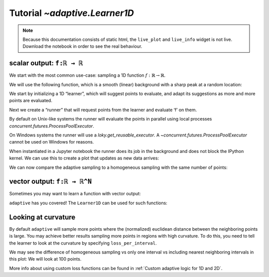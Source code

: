 Tutorial `~adaptive.Learner1D`
------------------------------

.. note::
   Because this documentation consists of static html, the ``live_plot``
   and ``live_info`` widget is not live. Download the notebook
   in order to see the real behaviour.

.. seealso::
    The complete source code of this tutorial can be found in
    :jupyter-download:notebook:`tutorial.Learner1D`

.. jupyter-execute::
    :hide-code:

    import adaptive
    adaptive.notebook_extension()

    import numpy as np
    from functools import partial
    import random

scalar output: ``f:ℝ → ℝ``
..........................

We start with the most common use-case: sampling a 1D function
:math:`\ f: ℝ → ℝ`.

We will use the following function, which is a smooth (linear)
background with a sharp peak at a random location:

.. jupyter-execute::

    offset = random.uniform(-0.5, 0.5)

    def f(x, offset=offset, wait=True):
        from time import sleep
        from random import random

        a = 0.01
        if wait:
            sleep(random() / 10)
        return x + a**2 / (a**2 + (x - offset)**2)

We start by initializing a 1D “learner”, which will suggest points to
evaluate, and adapt its suggestions as more and more points are
evaluated.

.. jupyter-execute::

    learner = adaptive.Learner1D(f, bounds=(-1, 1))

Next we create a “runner” that will request points from the learner and
evaluate ‘f’ on them.

By default on Unix-like systems the runner will evaluate the points in
parallel using local processes `concurrent.futures.ProcessPoolExecutor`.

On Windows systems the runner will use a `loky.get_reusable_executor`.
A `~concurrent.futures.ProcessPoolExecutor` cannot be used on Windows for reasons.

.. jupyter-execute::

    # The end condition is when the "loss" is less than 0.1. In the context of the
    # 1D learner this means that we will resolve features in 'func' with width 0.1 or wider.
    runner = adaptive.Runner(learner, goal=lambda l: l.loss() < 0.01)

.. jupyter-execute::
    :hide-code:

    await runner.task  # This is not needed in a notebook environment!

When instantiated in a Jupyter notebook the runner does its job in the
background and does not block the IPython kernel. We can use this to
create a plot that updates as new data arrives:

.. jupyter-execute::

    runner.live_info()

.. jupyter-execute::

    runner.live_plot(update_interval=0.1)

We can now compare the adaptive sampling to a homogeneous sampling with
the same number of points:

.. jupyter-execute::

    if not runner.task.done():
        raise RuntimeError('Wait for the runner to finish before executing the cells below!')

.. jupyter-execute::

    learner2 = adaptive.Learner1D(f, bounds=learner.bounds)

    xs = np.linspace(*learner.bounds, len(learner.data))
    learner2.tell_many(xs, map(partial(f, wait=False), xs))

    learner.plot() + learner2.plot()


vector output: ``f:ℝ → ℝ^N``
............................

Sometimes you may want to learn a function with vector output:

.. jupyter-execute::

    random.seed(0)
    offsets = [random.uniform(-0.8, 0.8) for _ in range(3)]

    # sharp peaks at random locations in the domain
    def f_levels(x, offsets=offsets):
        a = 0.01
        return np.array([offset + x + a**2 / (a**2 + (x - offset)**2)
                         for offset in offsets])

``adaptive`` has you covered! The ``Learner1D`` can be used for such
functions:

.. jupyter-execute::

    learner = adaptive.Learner1D(f_levels, bounds=(-1, 1))
    runner = adaptive.Runner(learner, goal=lambda l: l.loss() < 0.01)

.. jupyter-execute::
    :hide-code:

    await runner.task  # This is not needed in a notebook environment!

.. jupyter-execute::

    runner.live_info()

.. jupyter-execute::

    runner.live_plot(update_interval=0.1)


Looking at curvature
....................

By default ``adaptive`` will sample more points where the (normalized)
euclidean distance between the neighboring points is large.
You may achieve better results sampling more points in regions with high
curvature. To do this, you need to tell the learner to look at the curvature
by specifying ``loss_per_interval``.

.. jupyter-execute::

    from adaptive.learner.learner1D import (curvature_loss_function,
                                            uniform_loss,
                                            default_loss)
    curvature_loss = curvature_loss_function()
    learner = adaptive.Learner1D(f, bounds=(-1, 1), loss_per_interval=curvature_loss)
    runner = adaptive.Runner(learner, goal=lambda l: l.loss() < 0.01)

.. jupyter-execute::
    :hide-code:

    await runner.task  # This is not needed in a notebook environment!

.. jupyter-execute::

    runner.live_info()

.. jupyter-execute::

    runner.live_plot(update_interval=0.1)

We may see the difference of homogeneous sampling vs only one interval vs
including nearest neighboring intervals in this plot: We will look at 100 points.

.. jupyter-execute::

    def sin_exp(x):
        from math import exp, sin
        return sin(15 * x) * exp(-x**2*2)

    learner_h = adaptive.Learner1D(sin_exp, (-1, 1), loss_per_interval=uniform_loss)
    learner_1 = adaptive.Learner1D(sin_exp, (-1, 1), loss_per_interval=default_loss)
    learner_2 = adaptive.Learner1D(sin_exp, (-1, 1), loss_per_interval=curvature_loss)

    npoints_goal = lambda l: l.npoints >= 100
    # adaptive.runner.simple is a non parallel blocking runner.
    adaptive.runner.simple(learner_h, goal=npoints_goal)
    adaptive.runner.simple(learner_1, goal=npoints_goal)
    adaptive.runner.simple(learner_2, goal=npoints_goal)

    (learner_h.plot().relabel('homogeneous')
     + learner_1.plot().relabel('euclidean loss')
     + learner_2.plot().relabel('curvature loss')).cols(2)

More info about using custom loss functions can be found
in :ref:`Custom adaptive logic for 1D and 2D`.
